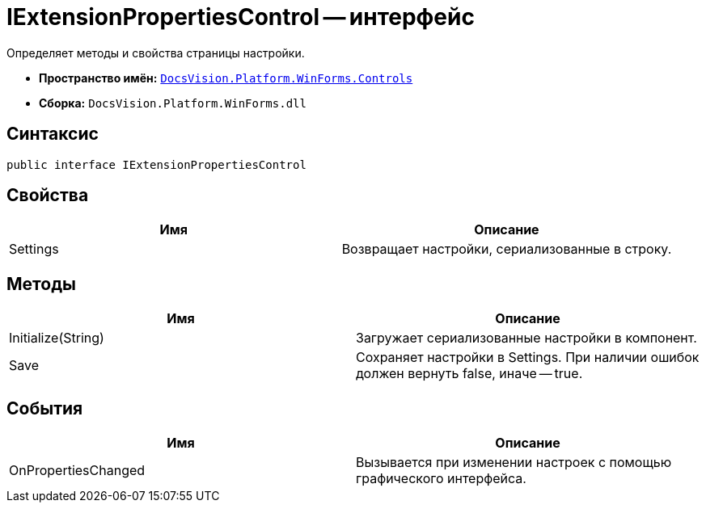 = IExtensionPropertiesControl -- интерфейс

Определяет методы и свойства страницы настройки.

* *Пространство имён:* `xref:api/DocsVision/Platform/WinForms/Controls/Controls_NS.adoc[DocsVision.Platform.WinForms.Controls]`
* *Сборка:* `DocsVision.Platform.WinForms.dll`

== Синтаксис

[source,csharp]
----
public interface IExtensionPropertiesControl
----

== Свойства

[cols=",",options="header"]
|===
|Имя |Описание
|Settings |Возвращает настройки, сериализованные в строку.
|===

== Методы

[cols=",",options="header"]
|===
|Имя |Описание
|Initialize(String) |Загружает сериализованные настройки в компонент.
|Save |Сохраняет настройки в Settings. При наличии ошибок должен вернуть false, иначе -- true.
|===

== События

[cols=",",options="header"]
|===
|Имя |Описание
|OnPropertiesChanged |Вызывается при изменении настроек с помощью графического интерфейса.
|===
